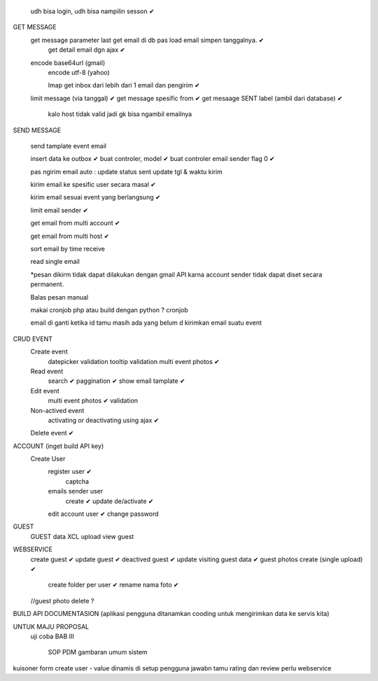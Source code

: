 	udh bisa login, udh bisa nampilin sesson ✔

GET MESSAGE
     get message parameter last get email di db pas load email simpen tanggalnya. ✔
	 get detail email dgn ajax ✔
 
     encode base64url (gmail)
	 encode utf-8 (yahoo)
	 
	 Imap get inbox dari lebih dari 1 email dan pengirim ✔
     limit message  (via tanggal) ✔
     get message spesific from   ✔
     get mesaage SENT label (ambil dari database)  ✔
	 
	 kalo host tidak valid jadi gk bisa ngambil emailnya
	 
SEND MESSAGE
	
	send tamplate event email
	
	insert data ke outbox ✔
	buat controler, model ✔
	buat controler email sender flag 0 ✔
	
	pas ngirim email auto :
	update status sent
	update tgl & waktu kirim 

	kirim email ke spesific user secara masal ✔
	
	kirim email sesuai event yang berlangsung ✔
	
	limit email sender ✔
	
	get email from multi account ✔

	get email from multi host ✔
	
	sort email by time receive 
	
	read single email

	*pesan dikirm tidak dapat dilakukan dengan gmail API karna 
	account sender tidak dapat diset secara permanent. 
	
	Balas pesan manual
	
	makai cronjob php atau build dengan python ? cronjob

	email di ganti ketika id tamu masih ada yang belum d kirimkan email suatu event
	
	
CRUD EVENT
	Create event
		datepicker validation
		tooltip
		validation 
		multi event photos ✔
	Read event
		search ✔
		paggination ✔
		show email tamplate ✔
	Edit event
		multi event photos ✔
		validation 
	Non-actived event 
		activating or deactivating using ajax ✔
	Delete event ✔	 
	

ACCOUNT (inget build API key)
	Create User	
		register user ✔
			captcha 
		emails sender user 
			create ✔
			update
			de/activate ✔
		edit account user ✔
		change password

GUEST
 	GUEST data XCL upload
	view guest
 
WEBSERVICE
	create guest  ✔
	update guest  ✔
	deactived guest  ✔
	update visiting guest data  ✔
	guest photos create  (single upload) ✔
		create folder per user ✔
		rename nama foto ✔
	//guest photo delete ?
	

BUILD API DOCUMENTASION 
(aplikasi pengguna ditanamkan cooding untuk mengirimkan data ke servis kita)

UNTUK MAJU PROPOSAL
	uji coba 
	BAB III
		SOP
		PDM
		gambaran umum sistem

kuisoner
form create user - value dinamis di setup pengguna
jawabn tamu 
rating dan review
perlu webservice
		